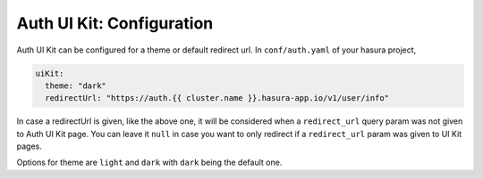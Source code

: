 .. .. meta::
   :description: Hasura Auth UI Kit Conf
   :keywords: hasura, users, auth, uikit, conf


.. _uikit-conf:

Auth UI Kit: Configuration
==========================

Auth UI Kit can be configured for a theme or default redirect url. In ``conf/auth.yaml`` of your hasura project,

.. code-block:: yaml

  uiKit:
    theme: "dark"
    redirectUrl: "https://auth.{{ cluster.name }}.hasura-app.io/v1/user/info"

In case a redirectUrl is given, like the above one, it will be considered when a ``redirect_url`` query param was not given to Auth UI Kit page. You can leave it ``null`` in case you want to only redirect if a ``redirect_url`` param was given to UI Kit pages.

Options for theme are ``light`` and ``dark`` with ``dark`` being the default one.
